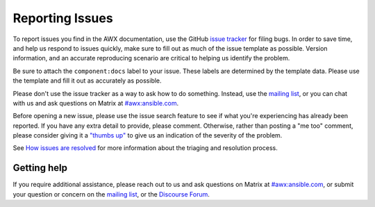 
.. _docs_report_issues:

Reporting Issues
================

To report issues you find in the AWX documentation, use the GitHub `issue tracker <https://github.com/ansible/awx/issues>`_ for filing bugs. In order to save time, and help us respond to issues quickly, make sure to fill out as much of the issue template
as possible. Version information, and an accurate reproducing scenario are critical to helping us identify the problem.

Be sure to attach the ``component:docs`` label to your issue. These labels are determined by the template data. Please use the template and fill it out as accurately as possible.

Please don't use the issue tracker as a way to ask how to do something. Instead, use the `mailing list <https://groups.google.com/forum/#!forum/awx-project>`_, or you can chat with us and ask questions on Matrix at `#awx:ansible.com <https://matrix.to/#/#awx:ansible.com>`_.

Before opening a new issue, please use the issue search feature to see if what you're experiencing has already been reported. If you have any extra detail to provide, please comment. Otherwise, rather than posting a "me too" comment, please consider giving it a `"thumbs up" <https://github.com/blog/2119-add-reactions-to-pull-requests-issues-and-comment>`_ to give us an indication of the severity of the problem.

See `How issues are resolved <https://github.com/ansible/awx/blob/devel/ISSUES.md#how-issues-are-resolved>`_ for more information about the triaging and resolution process.


Getting help
-------------

If you require additional assistance, please reach out to us and ask questions on Matrix at `#awx:ansible.com <https://matrix.to/#/#awx:ansible.com>`_, or submit your question or concern on the `mailing list <https://groups.google.com/forum/#!forum/awx-project>`_, or the `Discourse Forum <https://forum.ansible.com/tag/documentation>`_.
